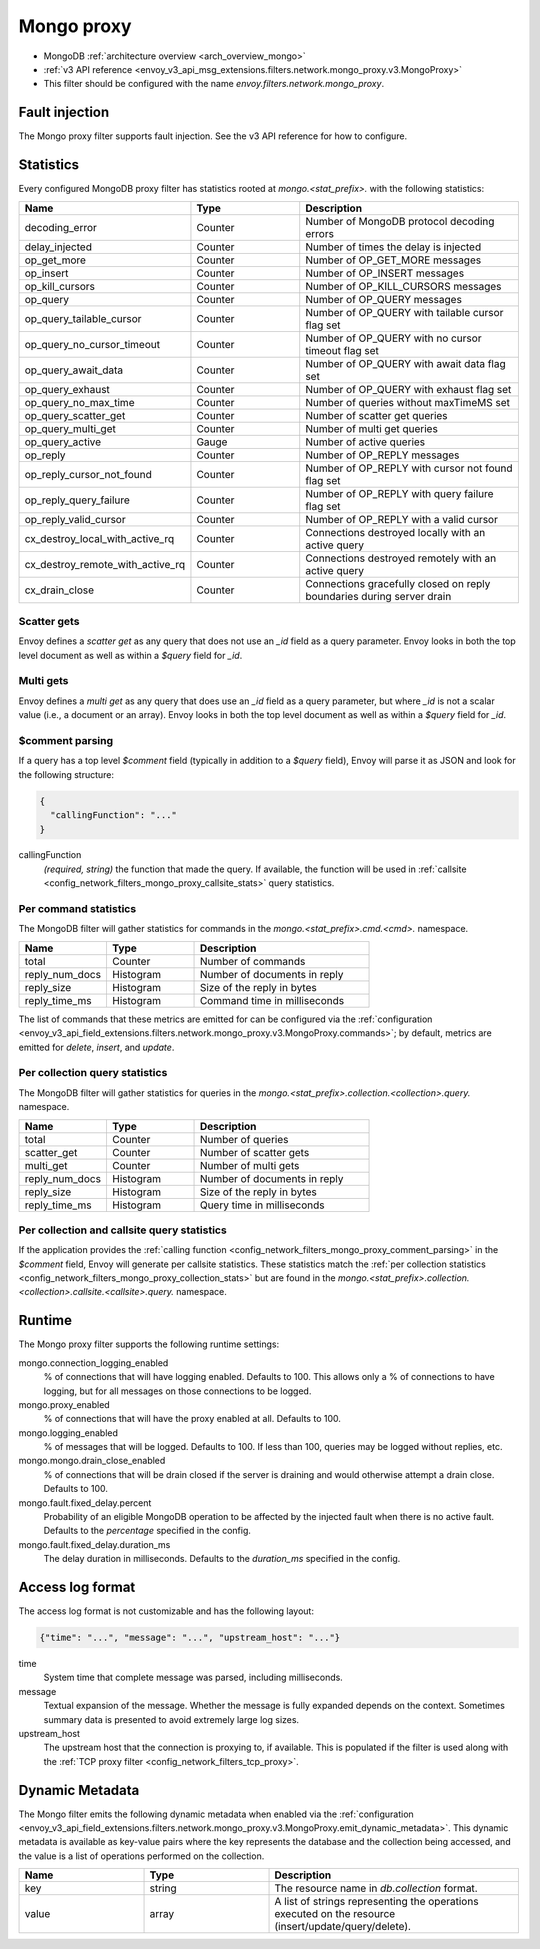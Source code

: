 .. _config_network_filters_mongo_proxy:

Mongo proxy
===========

* MongoDB :ref:`architecture overview <arch_overview_mongo>`
* :ref:`v3 API reference <envoy_v3_api_msg_extensions.filters.network.mongo_proxy.v3.MongoProxy>`
* This filter should be configured with the name *envoy.filters.network.mongo_proxy*.

.. _config_network_filters_mongo_proxy_fault_injection:

Fault injection
---------------

The Mongo proxy filter supports fault injection. See the v3 API reference for how to
configure.

.. _config_network_filters_mongo_proxy_stats:

Statistics
----------

Every configured MongoDB proxy filter has statistics rooted at *mongo.<stat_prefix>.* with the
following statistics:

.. csv-table::
  :header: Name, Type, Description
  :widths: 1, 1, 2

  decoding_error, Counter, Number of MongoDB protocol decoding errors
  delay_injected, Counter, Number of times the delay is injected
  op_get_more, Counter, Number of OP_GET_MORE messages
  op_insert, Counter, Number of OP_INSERT messages
  op_kill_cursors, Counter, Number of OP_KILL_CURSORS messages
  op_query, Counter, Number of OP_QUERY messages
  op_query_tailable_cursor, Counter, Number of OP_QUERY with tailable cursor flag set
  op_query_no_cursor_timeout, Counter, Number of OP_QUERY with no cursor timeout flag set
  op_query_await_data, Counter, Number of OP_QUERY with await data flag set
  op_query_exhaust, Counter, Number of OP_QUERY with exhaust flag set
  op_query_no_max_time, Counter, Number of queries without maxTimeMS set
  op_query_scatter_get, Counter, Number of scatter get queries
  op_query_multi_get, Counter, Number of multi get queries
  op_query_active, Gauge, Number of active queries
  op_reply, Counter, Number of OP_REPLY messages
  op_reply_cursor_not_found, Counter, Number of OP_REPLY with cursor not found flag set
  op_reply_query_failure, Counter, Number of OP_REPLY with query failure flag set
  op_reply_valid_cursor, Counter, Number of OP_REPLY with a valid cursor
  cx_destroy_local_with_active_rq, Counter, Connections destroyed locally with an active query
  cx_destroy_remote_with_active_rq, Counter, Connections destroyed remotely with an active query
  cx_drain_close, Counter, Connections gracefully closed on reply boundaries during server drain

Scatter gets
^^^^^^^^^^^^

Envoy defines a *scatter get* as any query that does not use an *_id* field as a query parameter.
Envoy looks in both the top level document as well as within a *$query* field for *_id*.

Multi gets
^^^^^^^^^^

Envoy defines a *multi get* as any query that does use an *_id* field as a query parameter, but
where *_id* is not a scalar value (i.e., a document or an array). Envoy looks in both the top level
document as well as within a *$query* field for *_id*.

.. _config_network_filters_mongo_proxy_comment_parsing:

$comment parsing
^^^^^^^^^^^^^^^^

If a query has a top level *$comment* field (typically in addition to a *$query* field), Envoy will
parse it as JSON and look for the following structure:

.. code-block:: json

  {
    "callingFunction": "..."
  }

callingFunction
  *(required, string)* the function that made the query. If available, the function will be used
  in :ref:`callsite <config_network_filters_mongo_proxy_callsite_stats>` query statistics.

Per command statistics
^^^^^^^^^^^^^^^^^^^^^^

The MongoDB filter will gather statistics for commands in the *mongo.<stat_prefix>.cmd.<cmd>.*
namespace.

.. csv-table::
  :header: Name, Type, Description
  :widths: 1, 1, 2

  total, Counter, Number of commands
  reply_num_docs, Histogram, Number of documents in reply
  reply_size, Histogram, Size of the reply in bytes
  reply_time_ms, Histogram, Command time in milliseconds

The list of commands that these metrics are emitted for can be configured via the
:ref:`configuration <envoy_v3_api_field_extensions.filters.network.mongo_proxy.v3.MongoProxy.commands>`;
by default, metrics are emitted for *delete*, *insert*, and *update*.

.. _config_network_filters_mongo_proxy_collection_stats:

Per collection query statistics
^^^^^^^^^^^^^^^^^^^^^^^^^^^^^^^

The MongoDB filter will gather statistics for queries in the
*mongo.<stat_prefix>.collection.<collection>.query.* namespace.

.. csv-table::
  :header: Name, Type, Description
  :widths: 1, 1, 2

  total, Counter, Number of queries
  scatter_get, Counter, Number of scatter gets
  multi_get, Counter, Number of multi gets
  reply_num_docs, Histogram, Number of documents in reply
  reply_size, Histogram, Size of the reply in bytes
  reply_time_ms, Histogram, Query time in milliseconds

.. _config_network_filters_mongo_proxy_callsite_stats:

Per collection and callsite query statistics
^^^^^^^^^^^^^^^^^^^^^^^^^^^^^^^^^^^^^^^^^^^^

If the application provides the :ref:`calling function
<config_network_filters_mongo_proxy_comment_parsing>` in the *$comment* field, Envoy will generate
per callsite statistics. These statistics match the :ref:`per collection statistics
<config_network_filters_mongo_proxy_collection_stats>` but are found in the
*mongo.<stat_prefix>.collection.<collection>.callsite.<callsite>.query.* namespace.

.. _config_network_filters_mongo_proxy_runtime:

Runtime
-------

The Mongo proxy filter supports the following runtime settings:

mongo.connection_logging_enabled
  % of connections that will have logging enabled. Defaults to 100. This allows only a % of
  connections to have logging, but for all messages on those connections to be logged.

mongo.proxy_enabled
  % of connections that will have the proxy enabled at all. Defaults to 100.

mongo.logging_enabled
  % of messages that will be logged. Defaults to 100. If less than 100, queries may be logged
  without replies, etc.

mongo.mongo.drain_close_enabled
  % of connections that will be drain closed if the server is draining and would otherwise
  attempt a drain close. Defaults to 100.

mongo.fault.fixed_delay.percent
  Probability of an eligible MongoDB operation to be affected by
  the injected fault when there is no active fault.
  Defaults to the *percentage* specified in the config.

mongo.fault.fixed_delay.duration_ms
  The delay duration in milliseconds. Defaults to the *duration_ms* specified in the config.

Access log format
-----------------

The access log format is not customizable and has the following layout:

.. code-block:: json

  {"time": "...", "message": "...", "upstream_host": "..."}

time
  System time that complete message was parsed, including milliseconds.

message
  Textual expansion of the message. Whether the message is fully expanded depends on the context.
  Sometimes summary data is presented to avoid extremely large log sizes.

upstream_host
  The upstream host that the connection is proxying to, if available. This is populated if the
  filter is used along with the :ref:`TCP proxy filter <config_network_filters_tcp_proxy>`.

.. _config_network_filters_mongo_proxy_dynamic_metadata:

Dynamic Metadata
----------------

The Mongo filter emits the following dynamic metadata when enabled via the
:ref:`configuration <envoy_v3_api_field_extensions.filters.network.mongo_proxy.v3.MongoProxy.emit_dynamic_metadata>`.
This dynamic metadata is available as key-value pairs where the key
represents the database and the collection being accessed, and the value is
a list of operations performed on the collection.

.. csv-table::
  :header: Name, Type, Description
  :widths: 1, 1, 2

  key, string, The resource name in *db.collection* format.
  value, array, A list of strings representing the operations executed on the resource (insert/update/query/delete).

